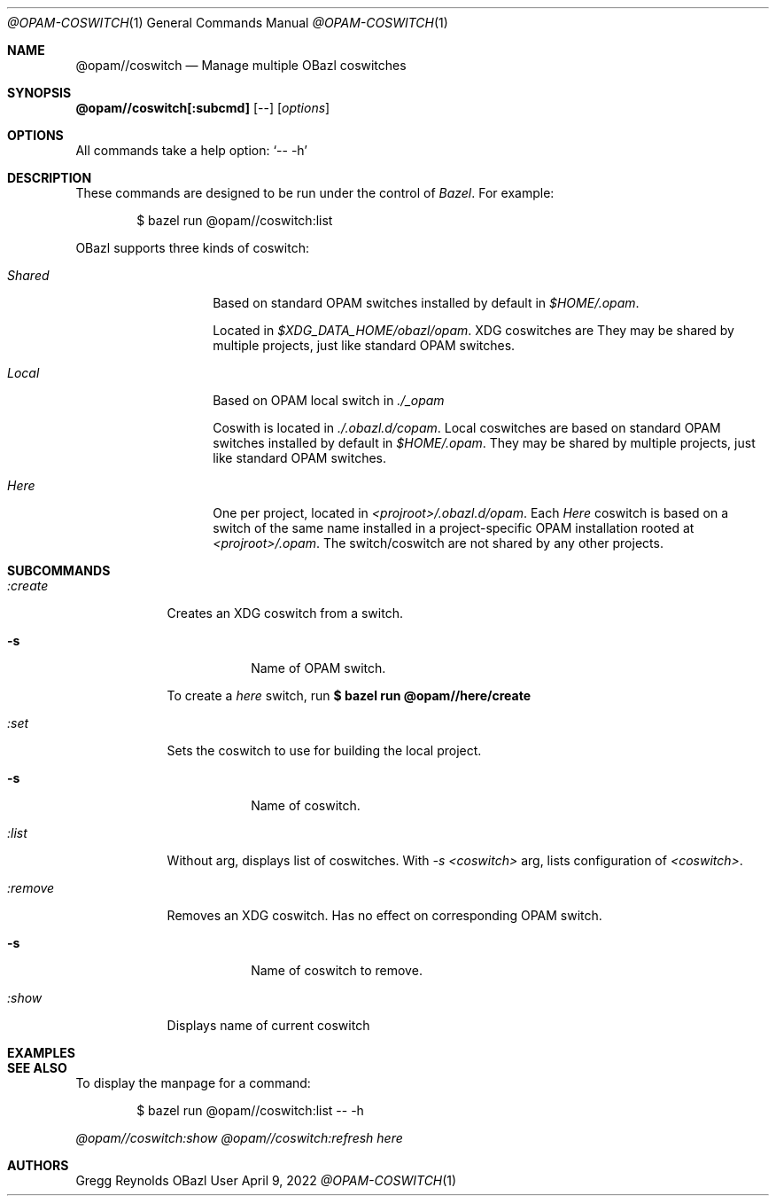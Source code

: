 .Dd April 9, 2022
.Dt @OPAM-COSWITCH 1
.Os OBazl User Manual
.Sh NAME
.Nm @opam//coswitch
.Nd Manage multiple OBazl coswitches
.Sh SYNOPSIS
.Sy @opam//coswitch[:subcmd]
.Op --
.Op Ar options
.Sh OPTIONS
All commands take a help option:
.Ql -- -h
.Sh DESCRIPTION
These commands are designed to be run under the control of
.Em Bazel .
For example:
.Bd -literal -offset indent
$ bazel run @opam//coswitch:list
.Ed
.Pp
OBazl supports three kinds of coswitch:
.Bl -tag -width indent -offset indent
.It Em Shared
Based on standard OPAM switches installed by default in
.Pa $HOME/.opam .
.Pp
Located in
.Pa $XDG_DATA_HOME/obazl/opam .
XDG coswitches are 
They may be shared by multiple projects, just like standard OPAM switches.
.It Em Local
Based on OPAM local switch in
.Pa ./_opam
.
.Pp
Coswith is located in
.Pa ./.obazl.d/copam .
Local coswitches are based on standard OPAM switches installed by default in
.Pa $HOME/.opam .
They may be shared by multiple projects, just like standard OPAM switches.
.It Em Here
One per project, located in
.Pa <projroot>/.obazl.d/opam .
Each
.Em Here
coswitch is based on a switch of the same name installed in a
project-specific OPAM installation rooted at
.Em <projroot>/.opam .
The switch/coswitch are not shared by any other projects.
.El

.Sh SUBCOMMANDS
.Bl -tag -width -indent
.It Xo Ar :create
.Xc
Creates an XDG coswitch from a switch.
.Bl -tag -width -indent
.It Fl s
Name of OPAM switch.
.El
.Pp
To create a
.Em here
switch, run
.Sy $ bazel run @opam//here/create
.It Xo Ar :set
.Xc
Sets the coswitch to use for building the local project.
.Bl -tag -width -indent
.It Fl s
Name of coswitch.
.El
.It Xo Ar :list
.Xc
Without arg, displays list of coswitches. With
.Ar -s <coswitch>
arg, lists configuration of
.Ar <coswitch> .
.It Xo Ar :remove
.Xc
Removes an XDG coswitch. Has no effect on corresponding OPAM switch.
.Bl -tag -width -indent
.It Fl s
Name of coswitch to remove.
.El
.It Ar :show
Displays name of current coswitch
.El
.Sh EXAMPLES
.Sh SEE ALSO
To display the manpage for a command:
.Bd -literal -offset indent
$ bazel run @opam//coswitch:list -- -h
.Ed
.Pp
.Xr @opam//coswitch:show
.Xr @opam//coswitch:refresh
.Xr here
.Sh AUTHORS
.An Gregg Reynolds

